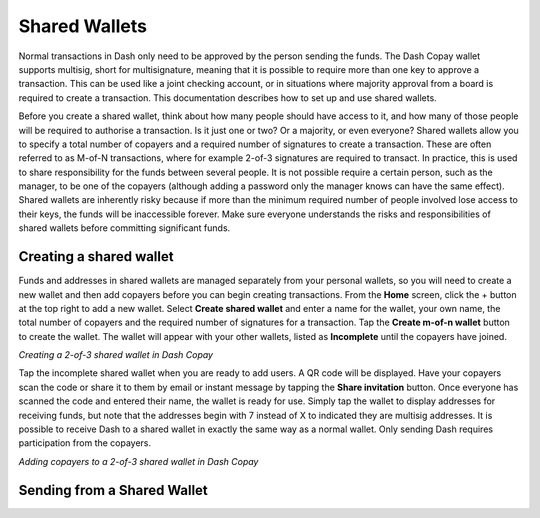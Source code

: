 .. _dash-copay:

==============
Shared Wallets
==============

Normal transactions in Dash only need to be approved by the person
sending the funds. The Dash Copay wallet supports multisig, short for
multisignature, meaning that it is possible to require more than one key
to approve a transaction. This can be used like a joint checking
account, or in situations where majority approval from a board is
required to create a transaction. This documentation describes how to
set up and use shared wallets.

Before you create a shared wallet, think about how many people should
have access to it, and how many of those people will be required to
authorise a transaction. Is it just one or two? Or a majority, or even
everyone? Shared wallets allow you to specify a total number of copayers
and a required number of signatures to create a transaction. These are
often referred to as M-of-N transactions, where for example 2-of-3
signatures are required to transact. In practice, this is used to share
responsibility for the funds between several people. It is not possible
require a certain person, such as the manager, to be one of the copayers
(although adding a password only the manager knows can have the same
effect). Shared wallets are inherently risky because if more than the
minimum required number of people involved lose access to their keys,
the funds will be inaccessible forever. Make sure everyone understands
the risks and responsibilities of shared wallets before committing
significant funds.

Creating a shared wallet
========================

Funds and addresses in shared wallets are managed separately from your
personal wallets, so you will need to create a new wallet and then add
copayers before you can begin creating transactions. From the **Home**
screen, click the + button at the top right to add a new wallet. Select
**Create shared wallet** and enter a name for the wallet, your own name,
the total number of copayers and the required number of signatures for a
transaction. Tap the **Create m-of-n wallet** button to create the
wallet. The wallet will appear with your other wallets, listed as
**Incomplete** until the copayers have joined.

|image0| |image1|
|image2| |image3|

.. |image0| image:: img/shared-add.png
   :width: 200px
.. |image1| image:: img/shared-create.png
   :width: 200px
.. |image2| image:: img/shared-settings.png
   :width: 200px
.. |image3| image:: img/shared-incomplete.png
   :width: 200px

*Creating a 2-of-3 shared wallet in Dash Copay*

Tap the incomplete shared wallet when you are ready to add users. A QR
code will be displayed. Have your copayers scan the code or share it to
them by email or instant message by tapping the **Share invitation**
button. Once everyone has scanned the code and entered their name, the
wallet is ready for use. Simply tap the wallet to display addresses for
receiving funds, but note that the addresses begin with 7 instead of X
to indicated they are multisig addresses. It is possible to receive Dash
to a shared wallet in exactly the same way as a normal wallet. Only
sending Dash requires participation from the copayers.

|image4| |image5| |image6|

.. |image4| image:: img/shared-qr.png
   :width: 200px
.. |image5| image:: img/shared-join.png
   :width: 200px
.. |image6| image:: img/shared-join.png
   :width: 200px

*Adding copayers to a 2-of-3 shared wallet in Dash Copay*

Sending from a Shared Wallet
============================
